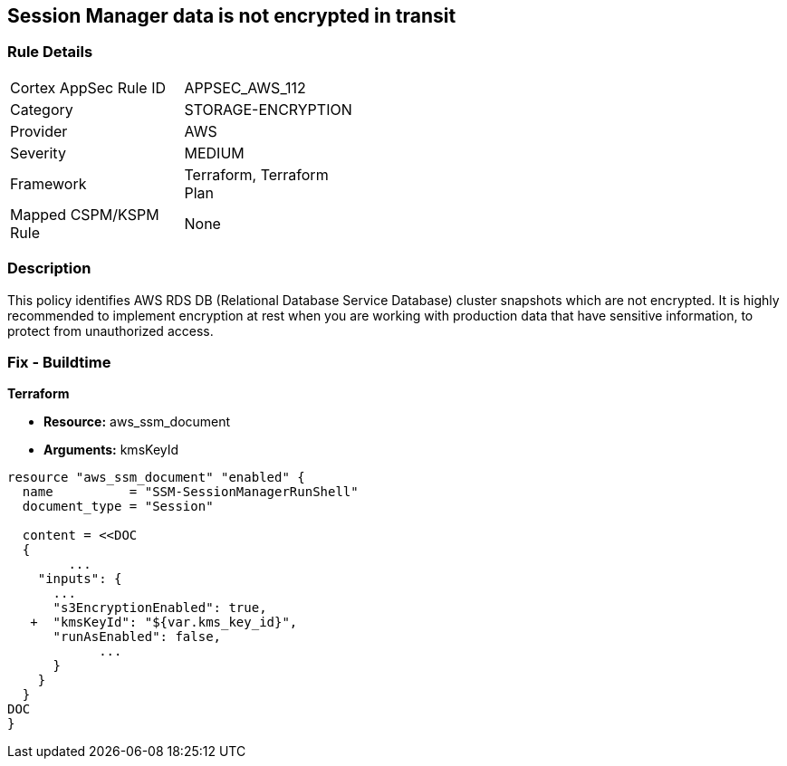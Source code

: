 == Session Manager data is not encrypted in transit


=== Rule Details

[width=45%]
|===
|Cortex AppSec Rule ID |APPSEC_AWS_112
|Category |STORAGE-ENCRYPTION
|Provider |AWS
|Severity |MEDIUM
|Framework |Terraform, Terraform Plan
|Mapped CSPM/KSPM Rule |None
|===


=== Description 


This policy identifies AWS RDS DB (Relational Database Service Database) cluster snapshots which are not encrypted.
It is highly recommended to implement encryption at rest when you are working with production data that have sensitive information, to protect from unauthorized access.

=== Fix - Buildtime


*Terraform* 


* *Resource:* aws_ssm_document
* *Arguments:*  kmsKeyId


[source,go]
----
resource "aws_ssm_document" "enabled" {
  name          = "SSM-SessionManagerRunShell"
  document_type = "Session"

  content = <<DOC
  {
        ...
    "inputs": {
      ...
      "s3EncryptionEnabled": true,
   +  "kmsKeyId": "${var.kms_key_id}",
      "runAsEnabled": false,    
            ...
      }
    }
  }
DOC
}
----
